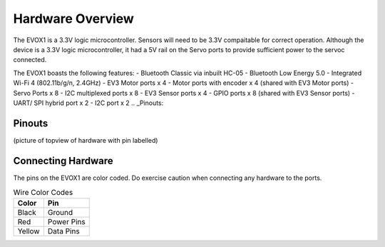 Hardware Overview
=======================

The EVOX1 is a 3.3V logic microcontroller. Sensors will need to be 3.3V compaitable for correct operation. Although the device is a 3.3V logic microcontroller, it had a 5V rail on the Servo ports to provide sufficient power to the servoc connected. 

The EVOX1 boasts the following features:
- Bluetooth Classic via inbuilt HC-05
- Bluetooth Low Energy 5.0
- Integrated Wi-Fi 4 (802.11b/g/n, 2.4GHz) 
- EV3 Motor ports x 4 
- Motor ports with encoder x 4 (shared with EV3 Motor ports)
- Servo Ports x 8
- I2C multiplexed ports x 8
- EV3 Sensor ports x 4
- GPIO ports x 8 (shared with EV3 Sensor ports)
- UART/ SPI hybrid port x 2
- I2C port x 2
.. _Pinouts:

Pinouts
------------

(picture of topview of hardware with pin labelled)

.. _Connecting Hardware:

Connecting Hardware
------------

The pins on the EVOX1 are color coded. Do exercise caution when connecting any hardware to the ports.

.. list-table:: Wire Color Codes
   :header-rows: 1

   * - Color
     - Pin
   * - Black
     - Ground
   * - Red
     - Power Pins
   * - Yellow
     - Data Pins
